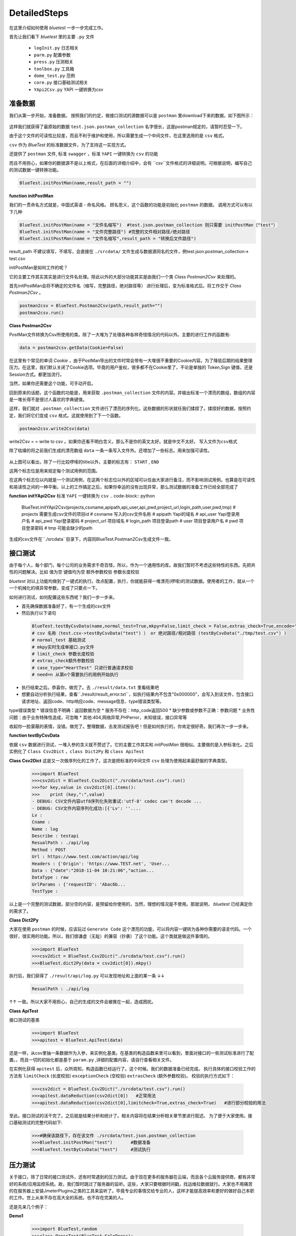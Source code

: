 DetailedSteps
=======
在这里介绍如何使用 `bluetest` 一步一步完成工作。

首先让我们看下 `bluetest` 里的主要 ``.py`` 文件
    
   * ``logInit.py`` 日志相关
   * ``parm.py`` 配置参数
   * ``press.py`` 压测相关
   * ``toolbox.py`` 工具箱
   * ``dome_test.py`` 范例
   * ``core.py`` 接口基础测试相关
   * ``YApi2Csv.py`` YAPI 一键转换为csv

准备数据 
------
我们从第一步开始，准备数据。
按照我们的约定，做接口测试的源数据可以是 ``postman`` 里download下来的数据。如下图所示：

.. figure:: _static/screenshots/dtailedsteps_postman.png
    :align: center

这样我们就获得了最原始的数据 ``test.json.postman_collection`` 名字很长，这是postman规定的，请暂时忍受一下。

由于这个文件的可读性比较差，而且不利于维护和使用，所以需要生成一个中间文件，在这里选用的是 ``csv`` 格式。

``csv`` 作为 `BlueTest` 的标准数据文件，为了支持这一实现方式。
  
还提供了 ``postman`` 文件, 标准 ``swagger`` ，标准 ``YAPI`` 一键转换为 ``csv`` 的功能
  
而且不用担心，如果你的数据源不是以上格式，在后面的详细介绍中，会有 ``csv``文件格式的详细说明。可根据说明，编写自己的测试数据一键转换功能。

.. code-block:: python

    BlueTest.initPostMan(name,result_path = "")
    
**function initPostMan**
    

我们的一贯命名方式就是，中国式英语 - 命名风格。
顾名思义，这个函数的功能是初始化 ``postman`` 的数据。
调用方式可以有以下几种

.. code-block:: python

    BlueTest.initPostMan(name = "文件名缩写")  #test.json.postman_collection 则只需要 initPostMan（"test"）
    BlueTest.initPostMan(name = "文件完整路径") #完整的文件相对路径/绝对路径
    BlueTest.initPostMan(name = "文件名缩写",result_path = "转换后文件路径") 
    
result_path 不建议填写，不填写，会直接在 ``./srcdata/``  文件生成与数据源同名的文件，例test.json.postman_collection-> test.csv

initPostMan是如何工作的呢？

它的主要工作其实其实是进行文件名处理。除此以外的大部分功能其实是由我们一个类 `Class Postman2Csv` 来处理的。

首先initPostMan会将不确定的文件名（缩写，完整路径，绝对路径等） 进行处理后，变为标准格式后。将工作交于 `Class Postman2Csv` 。

.. code-block:: python

    postman2csv = BlueTest.Postman2Csv(path,result_path="")
    postman2csv.run()
    
**Class Postman2Csv**

PostMan文件转换为Csv所使用的类。除了一大堆为了处理各种各样奇怪情况的代码以外。主要的进行工作的函数有:

.. code-block:: python

    data = postman2csv.getData(Cookie=False)   
    
在这里有个常见的单词 `Cookie` ，由于PostMan导出的文件时常会带有一大堆很不重要的Cookie内容。为了降低后期的结果整理压力。在这里，我们默认关闭了Cookie选项。毕竟的用户鉴权，很多都不在Cookie里了，不论是单独的 Token,Sign 键值，还是Session方式。都更加流行。

当然，如果你还需要这个功能，可手动开启。

回到原来的话题，这个函数的功能是，用来获取 ``.postman_collection`` 文件的内容。并输出标准一个漂亮的数组，数组的内容是一堆长得不是很讨人喜欢的字典键值。


这样，我们就对 ``.postman_collection`` 文件进行了漂亮的序列化。这些数据的形状就任我们揉捏了。揉捏好的数据，按照约定，我们将它们变成 ``csv`` 格式。这就使用到了下一个函数。


.. code-block:: python

    postman2csv.write2Csv(data)   
    
write2Csv = =  write to csv 。如果你还看不明白含义，那么不是你的英文太好。就是中文不太好。 ``写入文件为csv格式`` 

除了枯燥的将之前我们生成的漂亮数组 ``data`` 一条一条写入文件外。还增加了一些标志。用来加强可读性。

.. figure:: _static/screenshots/dtailedsteps_csv.png
    :align: center

从上图可以看出，除了一行比较啰嗦的title以外，主要的标志有： ``START`` , ``END`` 

这两个标志位是用来规定每个测试用例的范围。

在这两个标志位以内就是一个测试用例，在这两个标志位以外的区域可以任由大家进行备注，而不影响测试用例。也算是在可读性和易读性之间的一种平衡。以上的工作搞定之后，如果你幸运的没有出现异常，那么测试数据的准备工作已经全部完成了

**function initYApi2Csv**
标准 ``YAPI`` 一键转换为 ``csv``
.. code-block:: python
    BlueTest.initYApi2Csv(projects,csvname,apipath,api_user,api_pwd,project_url,login_path,user,pwd,tmp)
    # projects 需要生成csv文件的项目id
    # csvname 写入的csv文件名称
    # apipath Yapi的域名
    # api_user Yapi登录用户名
    # api_pwd Yapi登录密码
    # project_url 项目域名
    # login_path 项目登录path
    # user 项目登录用户名
    # pwd 项目登录密码
    # tmp 可能会缺少的path
    
生成的csv文件在``./srcdata``目录下，内容同BlueTest.Postman2Csv生成文件一致。


接口测试
------
由于每个人，每个部门，每个公司的业务需求千奇百怪，所以，作为一个通用性的库。故我们暂时不考虑这些特性的东西。先把共性的问题解决。比如 ``值为空`` ``键值均为空`` ``额外参数校验`` ``参数长度校验`` 

`bluetest` 对以上功能均做到了一键式的执行。改点配置，执行，你就能获得一堆漂亮(啰嗦)的测试数据。使用者的工作，就从一个一个机械化的填异常参数，变成了只要点一下。
 
如何进行测试，如何配置这些东西呢？我们一步一步来。
 
* 首先确保数据准备好了，有一个生成的csv文件
* 然后执行以下语句

 .. code-block:: python

    BlueTest.testByCsvData(name,normal_test=True,mkpy=False,limit_check = False,extras_check=True,encode="",case_type="",counter=True,need=0)
    # csv 名称（test.csv->testByCsvData("test") ） or 绝对路径/相对路径 (testByCsvData("./tmp/test.csv") )
    # normal_test 基础测试 
    # mkpy实时生成单接口.py文件
    # limit_check 参数长度校验
    # extras_check额外参数校验
    # case_type="HeartTest" 只进行普通请求校验
    # need=n 从第n个需要执行的用例开始执行

* 执行结束之后。恭喜你，做完了。去 ``./result/data.txt`` 里看结果吧
* 想要自动分析执行结果，查看``./result/result_error.txt``，如执行结果内不包含"0x000000"，会写入到该文件，包含接口请求地址、返回code、http响应code、message信息、type错误类型等。

type错误类型
* 错误信息不明确：返回数据为空
* 服务不存在：http_code返回500
* 缺少参数或参数不正确：参数问题
* 业务性问题：由于业务特殊性造成，可忽略
* 其他:404,网络异常,PHPerror，未知错误，接口异常等

收起你一脸蒙蔽的表情，没错。做完了。整理数据，去发测试报告吧！但是如何执行的，你肯定很好奇。我们再次一步一步来。


**function testByCsvData**

依据 ``csv`` 数据进行测试，一堆入参的含义就不赘述了。它的主要工作其实和 `initPostMan` 很相似。主要做的是入参标准化。之后实例化了 ``Class Csv2Dict`` ，``class Dict2Py``  和 ``class ApiTest`` 

**Class Csv2Dict**
这是又一次做序列化的工作了。这次是把标准的中间文件 ``csv`` 处理为使用起来最舒服的字典类型。

 .. code-block:: python
    
    >>>import BlueTest
    >>>csv2dict = BlueTest.Csv2Dict("./srcdata/test.csv").run()
    >>>for key,value in csv2dict[0].items():
    >>>    print (key,":",value)
    - DEBUG: CSV文件内容utf8序列化失败重试:'utf-8' codec can't decode ...
    - DEBUG: CSV文件内容序列化成功:[{'Lv': ''....
    Lv : 
    Cname : 
    Name : log
    Describe : testapi
    ResualPath : ./api/log
    Method : POST
    Url : https://www.test.com/action/api/log
    Headers : {'Origin': 'https://www.TEST.net', 'User...
    Data : {"date":"2018-11-04 10:21:06","action...
    DataType : raw
    UrlParams : {'requestID': 'Abac6b...
    TestType : 
    
以上是一个完整的测试数据，部分空的内容，是预留给你使用的，当然，理想的情况是不使用。那就说明， `bluetest` 已经满足你的需求了。

**Class Dict2Py**

大家在使用 ``postman`` 的时候，应该玩过 ``Generate Code`` 这个漂亮的功能，可以将内容一键转为各种你需要的语言代码。一个很好，很实用的功能。所以，我们很谦虚（无耻）的兼容（抄袭）了这个功能。这个类就是做这件事情的。

 .. code-block:: python
    
    >>>import BlueTest
    >>>csv2dict = BlueTest.Csv2Dict("./srcdata/test.csv").run()
    >>>BlueTest.dict2Py(data = csv2dict[0]).mkpy()
    
执行后，我们获得了 ``./result/api/log.py`` 可以发现地址和上面的某一条 ↓↓

 .. code-block:: python
 
    ResualPath : ./api/log
    
↑↑ 一致。所以大家不用担心，自己的生成的文件会被推在一起，造成困扰。
    
**Class ApiTest**

接口测试的基类

 .. code-block:: python
    
    >>>import BlueTest
    >>>apitest = BlueTest.ApiTest(data)
    
还是一样，从csv里抽一条数据作为入参，来实例化基类。在基类的构造函数来里可以看到，里面对接口的一些测试标准进行了配置。，而且一切的初始化都是基于 ``param.py`` ,详细的配置内容，请自行查看相关文件。

在实例化获得 ``apitest`` 后，众所周知，构造函数已经运行了。这个时候。我们的数据准备已经完成。
执行具体的接口校验工作的方法有 ``limitCheck`` (长度校验) ``exceptionCheck`` (空校验) ``extrasCheck`` (额外参数校验)。
校验的执行方式如下：

 .. code-block:: python
    
    >>>csv2dict = BlueTest.Csv2Dict("./srcdata/test.csv").run()   
    >>>apitest.dataReduction(csv2dict[0])   #正常用法
    >>>apitest.dataReduction(csv2dict[0],limitcheck=True,extras_check=True)   #进行部分校验的用法
    
至此。接口测试的活干完了。之后就是结果分析和统计了。相关内容将在结果分析相关章节里进行叙述。
为了便于大家使用。接口基础测试的完整代码如下:

 .. code-block:: python
    
    >>>#确保该路径下，存在该文件 ./srcdata/test.json.postman_collection
    >>>BlueTest.initPostMan("test")       #数据准备 
    >>>BlueTest.testByCsvData("test")     #测试执行
    
压力测试
------
关于接口，除了日常的接口测试外，还有时常遇到的压力测试。由于现在更多的服务器在云端，而且各个云服务提供商，都有非常好的系统/应用监控系统。故，我们暂时跳过了服务器的监听。这些，大家只要根据时间戳，找运维拉数据就行。大家也不用痛苦的在服务器上安装JmeterPlugins之类的工具来监听了。毕竟专业的事情交给专业的人，这样才能提高效率和更好的做好自己本职的工作。世上从来不存在高大全的系统。也不存在完美的人。

还是先来几个例子：

**Demo1**

 .. code-block:: python
    
    >>>import BlueTest,random
    >>>class PressTest(BlueTest.SoloPress):
            def runcase(self):
                response = random.choice(["成功","失败"])
                self.file_write(str(self.num), response, BlueTest.toolbox.responseAssert(response))
        press= BlueTest.Press(2) #线程数
        press.run(PressTest)
        press.dataReduction()

**Demo2**

 .. code-block:: python
    
    >>>import BlueTest
    >>> csv_data = BlueTest.Csv2Dict(path="./srcdata/test.csv").run()
        apitest = BlueTest.apiTest(csv_data[0])
        class PressTest(BlueTest.SoloPress):
            def runcase(self):
                response = apitest.soloRequest()
                self.file_write(str(self.num),response,b.responseAssert(response))
        press= BlueTest.Press(2) #线程数
        press.run(PressTest)
        press.dataReduction()
        
**Demo3**

 .. code-block:: python
    
    >>>import BlueTest
    >>> temp = ["id1", "id2", "id3"]   #①
        apitest = BlueTest.apiTest(csv_data[0])
        class PressTest(BlueTest.SoloPress):
            def setup(self):
                self.num = temp[self.index-1] #②
            def runcase(self):
                apitest.data[BlueTest.csv_parm.DATA]["ID"] = self.num #③
                response = apitest.soloRequest()
                self.file_write(str(self.num),response,b.responseAssert(response))
        press= BlueTest.Press(3) #线程数
        press.run(PressTest)
        press.dataReduction()
        
如果大家耐得住性子的话，会看出。这三个例子明显的区别。 ``Demo1`` 使用的是随机生成的假数据。 ``Demo2`` 使用的是csv里的第一个接口的数据 ``Demo3`` 在 ``Demo2`` 的基础上，增加了一些自定义参数。

从实际使用的角度而言， ``Demo3`` 是我们再实际工作中最常使用到的。除了大部分的模板式代码以外。其实需要手动编写的主要部分是自定义数据的部分。
全部的代码大概3行。 ① 数据初始化 ，②  线程获初始化据数，  ③    执行前，赋值。  

Demo大家看到了。除此以外， `BlueTest` 里，也自带了两个相关的demo 

 .. code-block:: python
    
    >>>import BlueTest
    >>>BlueTest.presstest()
    >>>BlueTest.pressTestByCsv()
    end
    
``presstest()`` 执行肯定不会出现问题的，因为数据是我们随机生成的。但是 ``pressTestByCsv()`` 如果出问题的话.....放心，不会是大问题，耐心点
 
Demo说完，我们开始一步一步介绍，到底是如何工作的
 
**Class Press**
 
大家可以理解为，这是一个多线程的盒子，它自动生成多线程（我们最讨厌的东西）。实例化这个类的时候。就直接确定了，产生的线程数
 
.. code-block:: python

    >>>import BlueTest
    >>>BlueTest.Press(线程数)
    
除此之外，压力测试最重要的一点就是对执行数据的整理，因为这才是我们需要的。这才是最后测试报告里需要体现的内容。为此我们写了一个方法 ``dataReduction``
 
**function dataReduction**
 
这是 ``Class Press`` 中用来进行数据整理的方法。入参默认不填，或者填入你的压测结果路径 ``Press_press.log``。
数据是基于三个维度进行的整理:
 
* 自然时间流失过程中，接口请求的效率
* 所有请求的耗时
* 请求的成功率

为了便于统计和整理。我们将原始数据里的毫秒级数据整合成了秒级的数据（请求耗时除外）。并且输出位表格格式 ``time.csv`` ，``resualt.csv``
 ``time.csv``

 .. figure:: _static/screenshots/dtailedsteps_timecsv.png
    :align: center

可以看到，左侧是根据请求耗时（毫秒）对请求进行的统计。当然，图中右边的图表需要大家使用excel手动生成。

 ``resualt.csv``
 
 .. figure:: _static/screenshots/dtailedsteps_resualtcsv.png
    :align: center
 
时间轴变成了秒，并增加了成功与失败的统计。
 
在不进行调优的情况下，作为客户端可以看到的大部分内容，都已经包含在 ``resualt`` 和 ``time`` 中。服务端的数据，大家可以根据 ``resualt.csv`` 中的时间戳，从监控系统中获取相关服务端状态和日志。当然，建议大家还是骚扰相关管理员或者运维来获取相关内容。

**function run**
作为 ``Class Press`` 中的主执行函数，它的入参比较特别，是一个类 ``Class SoloPress`` 。具体这个类是做什么我们稍后再讨论，先假设，我们已经有这么一个类了。让我们看一下 ``function run`` 究竟干什么了。

 .. code-block:: python
    
    >>>def run(self,solopress):
            ThreadList = []
            lock = threading.Lock()
            for i in range(1, self.num+1):
                t = solopress(lock,i)
                t.setup()
                ThreadList.append(t)
            for t in ThreadList:
                self.runSleep()
                t.start()
            for t in ThreadList:
                t.join()

代码很短，而且很常见，简单来说。就是根据线程数　``self.num`` 来新建线程，并运行他们。关于 ``threading.Lock()`` 的相关内容就不再这里说了。毕竟，锁是一个很复杂的东西。

简单的总结一下 ``Class Press`` 就有一个用来新建多线程，执行。并最后进行数据整理的类。
下面介绍下，出现了好几次的 ``Class SoloPress`` 。

**Class SoloPress**

从所继承的父类可以看出来 ``Class Press`` 继承的是object。 ``Class SoloPress`` 继承的是 threading.Thread。由此也可以看到，SoloPress与多线程相关，所以继承了线程控制类。按照正常的使用方法。我们需要重写部分函数函数:数据准备函数 ``function setup`` ，单次执行函数 ``funciton runCase`` 。这里要介绍的不是这些注定要被大家重写的函数。如果想了解用法请看上面的DEMO。而是主要介绍一下 ``Class SoloPress`` 本身为用户做了什么事。

**function run** 

按照正常情况，run函数是类实例化后的主执行函数。所以在这里。我们做了单线程的接口调用。除了执行规定次数的 ``runCase`` 外，还进行了一些其他辅助类的工作，比如:线程执行的进度展示，执行数据的记录... 听上去是一些无关紧要的东西。但是却能提高很多用户体验，毕竟，谁也不想执行代码后，只能经过一段没有进度的等待，获得一堆没有规划好的数据。




                
    
    









